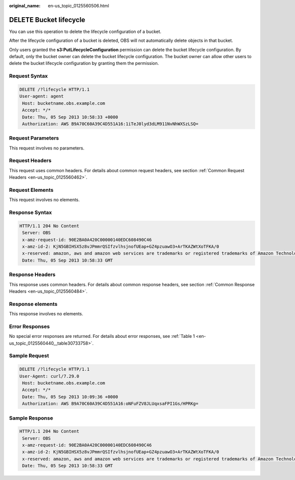 :original_name: en-us_topic_0125560506.html

.. _en-us_topic_0125560506:

DELETE Bucket lifecycle
=======================

You can use this operation to delete the lifecycle configuration of a bucket.

After the lifecycle configuration of a bucket is deleted, OBS will not automatically delete objects in that bucket.

Only users granted the **s3:PutLifecycleConfiguration** permission can delete the bucket lifecycle configuration. By default, only the bucket owner can delete the bucket lifecycle configuration. The bucket owner can allow other users to delete the bucket lifecycle configuration by granting them the permission.

Request Syntax
--------------

.. code-block:: text

   DELETE /?lifecycle HTTP/1.1
   User-agent: agent
    Host: bucketname.obs.example.com
    Accept: */*
    Date: Thu, 05 Sep 2013 10:58:33 +0000
    Authorization: AWS B9A70C60A39C4D551A16:1iTeJ0lyd3dLM911NvNhWXSzLSQ=

Request Parameters
------------------

This request involves no parameters.

Request Headers
---------------

This request uses common headers. For details about common request headers, see section :ref:`Common Request Headers <en-us_topic_0125560462>`.

Request Elements
----------------

This request involves no elements.

Response Syntax
---------------

.. code-block::

   HTTP/1.1 204 No Content
    Server: OBS
    x-amz-request-id: 90E2BA0A420C00000140EDC608490C46
    x-amz-id-2: KjN5GBIHSX5z8vJPmmrQSIfzvlhsjnofUEap+GZ4pzuawO3+ArTKAZWtXoTFKA/0
    x-reserved: amazon, aws and amazon web services are trademarks or registered trademarks of Amazon Technologies, Inc
    Date: Thu, 05 Sep 2013 10:58:33 GMT

Response Headers
----------------

This response uses common headers. For details about common response headers, see section :ref:`Common Response Headers <en-us_topic_0125560484>`.

Response elements
-----------------

This response involves no elements.

Error Responses
---------------

No special error responses are returned. For details about error responses, see :ref:`Table 1 <en-us_topic_0125560440__table30733758>`.

Sample Request
--------------

.. code-block:: text

   DELETE /?lifecycle HTTP/1.1
   User-Agent: curl/7.29.0
    Host: bucketname.obs.example.com
    Accept: */*
    Date: Thu, 05 Sep 2013 10:09:36 +0000
    Authorization: AWS B9A70C60A39C4D551A16:oNFuFZV8JLUqxsaFPI1Gs/HPRKg=

Sample Response
---------------

.. code-block::

   HTTP/1.1 204 No Content
    Server: OBS
    x-amz-request-id: 90E2BA0A420C00000140EDC608490C46
    x-amz-id-2: KjN5GBIHSX5z8vJPmmrQSIfzvlhsjnofUEap+GZ4pzuawO3+ArTKAZWtXoTFKA/0
    x-reserved: amazon, aws and amazon web services are trademarks or registered trademarks of Amazon Technologies, Inc
    Date: Thu, 05 Sep 2013 10:58:33 GMT
